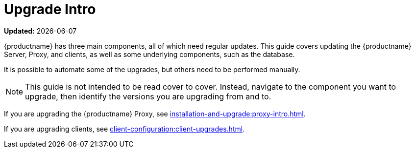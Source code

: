 [[upgrade-intro]]
= Upgrade Intro

**Updated:** {docdate}

{productname} has three main components, all of which need regular updates.
This guide covers updating the {productname} Server, Proxy, and clients, as well as some underlying components, such as the database.

It is possible to automate some of the upgrades, but others need to be performed manually.

[NOTE]
====
This guide is not intended to be read cover to cover.
Instead, navigate to the component you want to upgrade, then identify the versions you are upgrading from and to.
====

ifeval::[{suma-content} == true]
{productname} uses an [literal]``X.Y.Z`` versioning schema.
To determine which upgrade procedure you need, look at which part of the version number is changing.

[NOTE]
====
The version number below are just examples.
Do not understand them as most recent available options.
{suse} uses these numbers for illustrative purposes only!
====

Major Version Upgrade (X Upgrade)::
Upgrading to the next major version.
Such a major upgrade usually is an upgrade from X.Y to X+1.0 or to X+1.1, where Y is the latest minor version of the X series.
For example:

* From version 3.2 to 4.0 or to 4.1 (upgrading directly from 3.2 to 4.2 or later is not supported).

Minor Version Upgrade (Y Upgrade)::
Upgrading to the next minor version.
This is often referred to as a product migration, service pack migration, or SP migration.
Such a minor upgrade is an upgrade from X.Y to X.Y+1.
For example:

* From 4.2 to 4.3.

If you take a closer look, you always upgrade from and to the latest patch level of the minor version.
For example, from 4.2.12 to 4.3.8.

Patch Level Upgrade (Z Upgrade)::
Upgrading within the same minor version.
This is often referred to as a maintenance update or MU.
For example, upgrading from 4.3.7 to 4.3.8.

If you are upgrading the {productname} Server, see xref:installation-and-upgrade:server-intro.adoc[].
endif::[]

ifeval::[{uyuni-content} == true]
{productname} uses an [literal]``YYYY.MM`` versioning schema suitable for rolling releases.

If you are upgrading the {productname} Server, see xref:installation-and-upgrade:server-intro-uyuni.adoc[].
endif::[]

If you are upgrading the {productname} Proxy, see xref:installation-and-upgrade:proxy-intro.adoc[].

If you are upgrading clients, see xref:client-configuration:client-upgrades.adoc[].

ifeval::[{suma-content} == true]
In addition to upgrading the server, you need to upgrade other underlying technologies, including the database.
For more information about upgrading the database, see xref:installation-and-upgrade:db-intro.adoc[].
endif::[]
